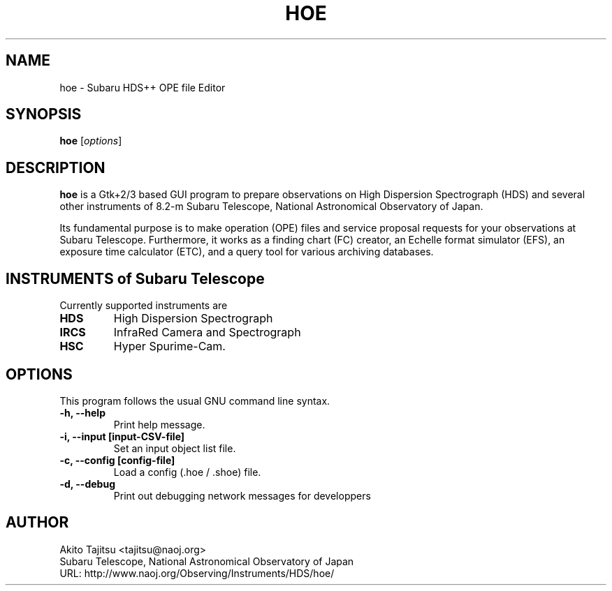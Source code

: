 .\"                                      Hey, EMACS: -*- nroff -*-
.\" (C) Copyright 2003-2019 Akito Tajitsu <tajitsu@naoj.org>,
.\"
.\" First parameter, NAME, should be all caps
.\" Second parameter, SECTION, should be 1-8, maybe w/ subsection
.\" other parameters are allowed: see man(7), man(1)
.IX Title "HOE 1"
.TH HOE 1 "April 2, 2019" "4.6.1" "User Manuals"
.\" Please adjust this date whenever revising the manpage.
.\"
.\" Some roff macros, for reference:
.\" .nh        disable hyphenation
.\" .hy        enable hyphenation
.\" .ad l      left justify
.\" .ad b      justify to both left and right margins
.\" .nf        disable filling
.\" .fi        enable filling
.\" .br        insert line break
.\" .sp <n>    insert n+1 empty lines
.\" for manpage-specific macros, see man(7)
.SH NAME
hoe \- Subaru HDS++ OPE file Editor
.SH SYNOPSIS
.B hoe
.RI [ options ]
.SH DESCRIPTION
\fBhoe\fP is a Gtk+2/3 based GUI program to prepare observations on 
High Dispersion Spectrograph (HDS) and several other instruments of
8.2-m Subaru Telescope, National Astronomical Observatory of Japan.
.PP
.\" TeX users may be more comfortable with the \fB<whatever>\fP and
.\" \fI<whatever>\fP escape sequences to invode bold face and italics,
.\" respectively.
Its fundamental purpose is to make operation (OPE) files and service
proposal requests for your observations at Subaru Telescope.
Furthermore, it works as a finding chart (FC) creator, 
an Echelle format simulator (EFS), an exposure time calculator (ETC),
and a query tool for various archiving databases.


.SH "INSTRUMENTS of Subaru Telescope"
Currently supported instruments are
.TP
.B HDS
High Dispersion Spectrograph
.TP
.B IRCS
InfraRed Camera and Spectrograph
.TP
.B HSC
Hyper Spurime-Cam.


.SH "OPTIONS"
This program follows the usual GNU command line syntax.
.TP
.B \-h, \-\-help
Print help message.
.TP
.B \-i, \-\-input  [input\-CSV\-file]
Set an input object list file.
.TP
.B \-c, \-\-config  [config\-file]
Load a config (.hoe / .shoe) file.
.TP
.B \-d, \-\-debug
Print out debugging network messages for developpers


.SH "AUTHOR"
.nf
Akito Tajitsu	<tajitsu@naoj.org>
  Subaru Telescope, National Astronomical Observatory of Japan
.br
  URL:   http://www.naoj.org/Observing/Instruments/HDS/hoe/
.fi

